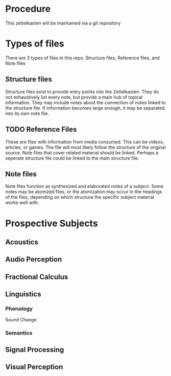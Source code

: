 * Procedure

This zettelkasten will be maintained via a git repository

* Types of files

There are 3 types of files in this repo. Structure files, Reference files, and Note files

** Structure files

Structure files exist to provide entry points into the Zettelkasten. They do not exhaustively list every note, but provide a main hub of topical information. They may include notes about the connection of notes linked to the structure file. If information becomes large enough, it may be separated into its own note file.

** TODO Reference Files

These are files with information from media consumed. This can be videos, articles, or games. The file will most likely follow the structure of the original source. Note files that cover related material should be linked. Perhaps a seperate structure file could be linked to the main structure file.

** Note files

Note files function as synthesized and elaborated notes of a subject. Some notes may be atomized files, or the atomization may occur in the headings of the files, depending on which structure the specific subject material works well with.

* Prospective Subjects

** Acoustics

** Audio Perception

** Fractional Calculus

** Linguistics

*** Phonology

Sound Change

*** Semantics

** Signal Processing

** Visual Perception

